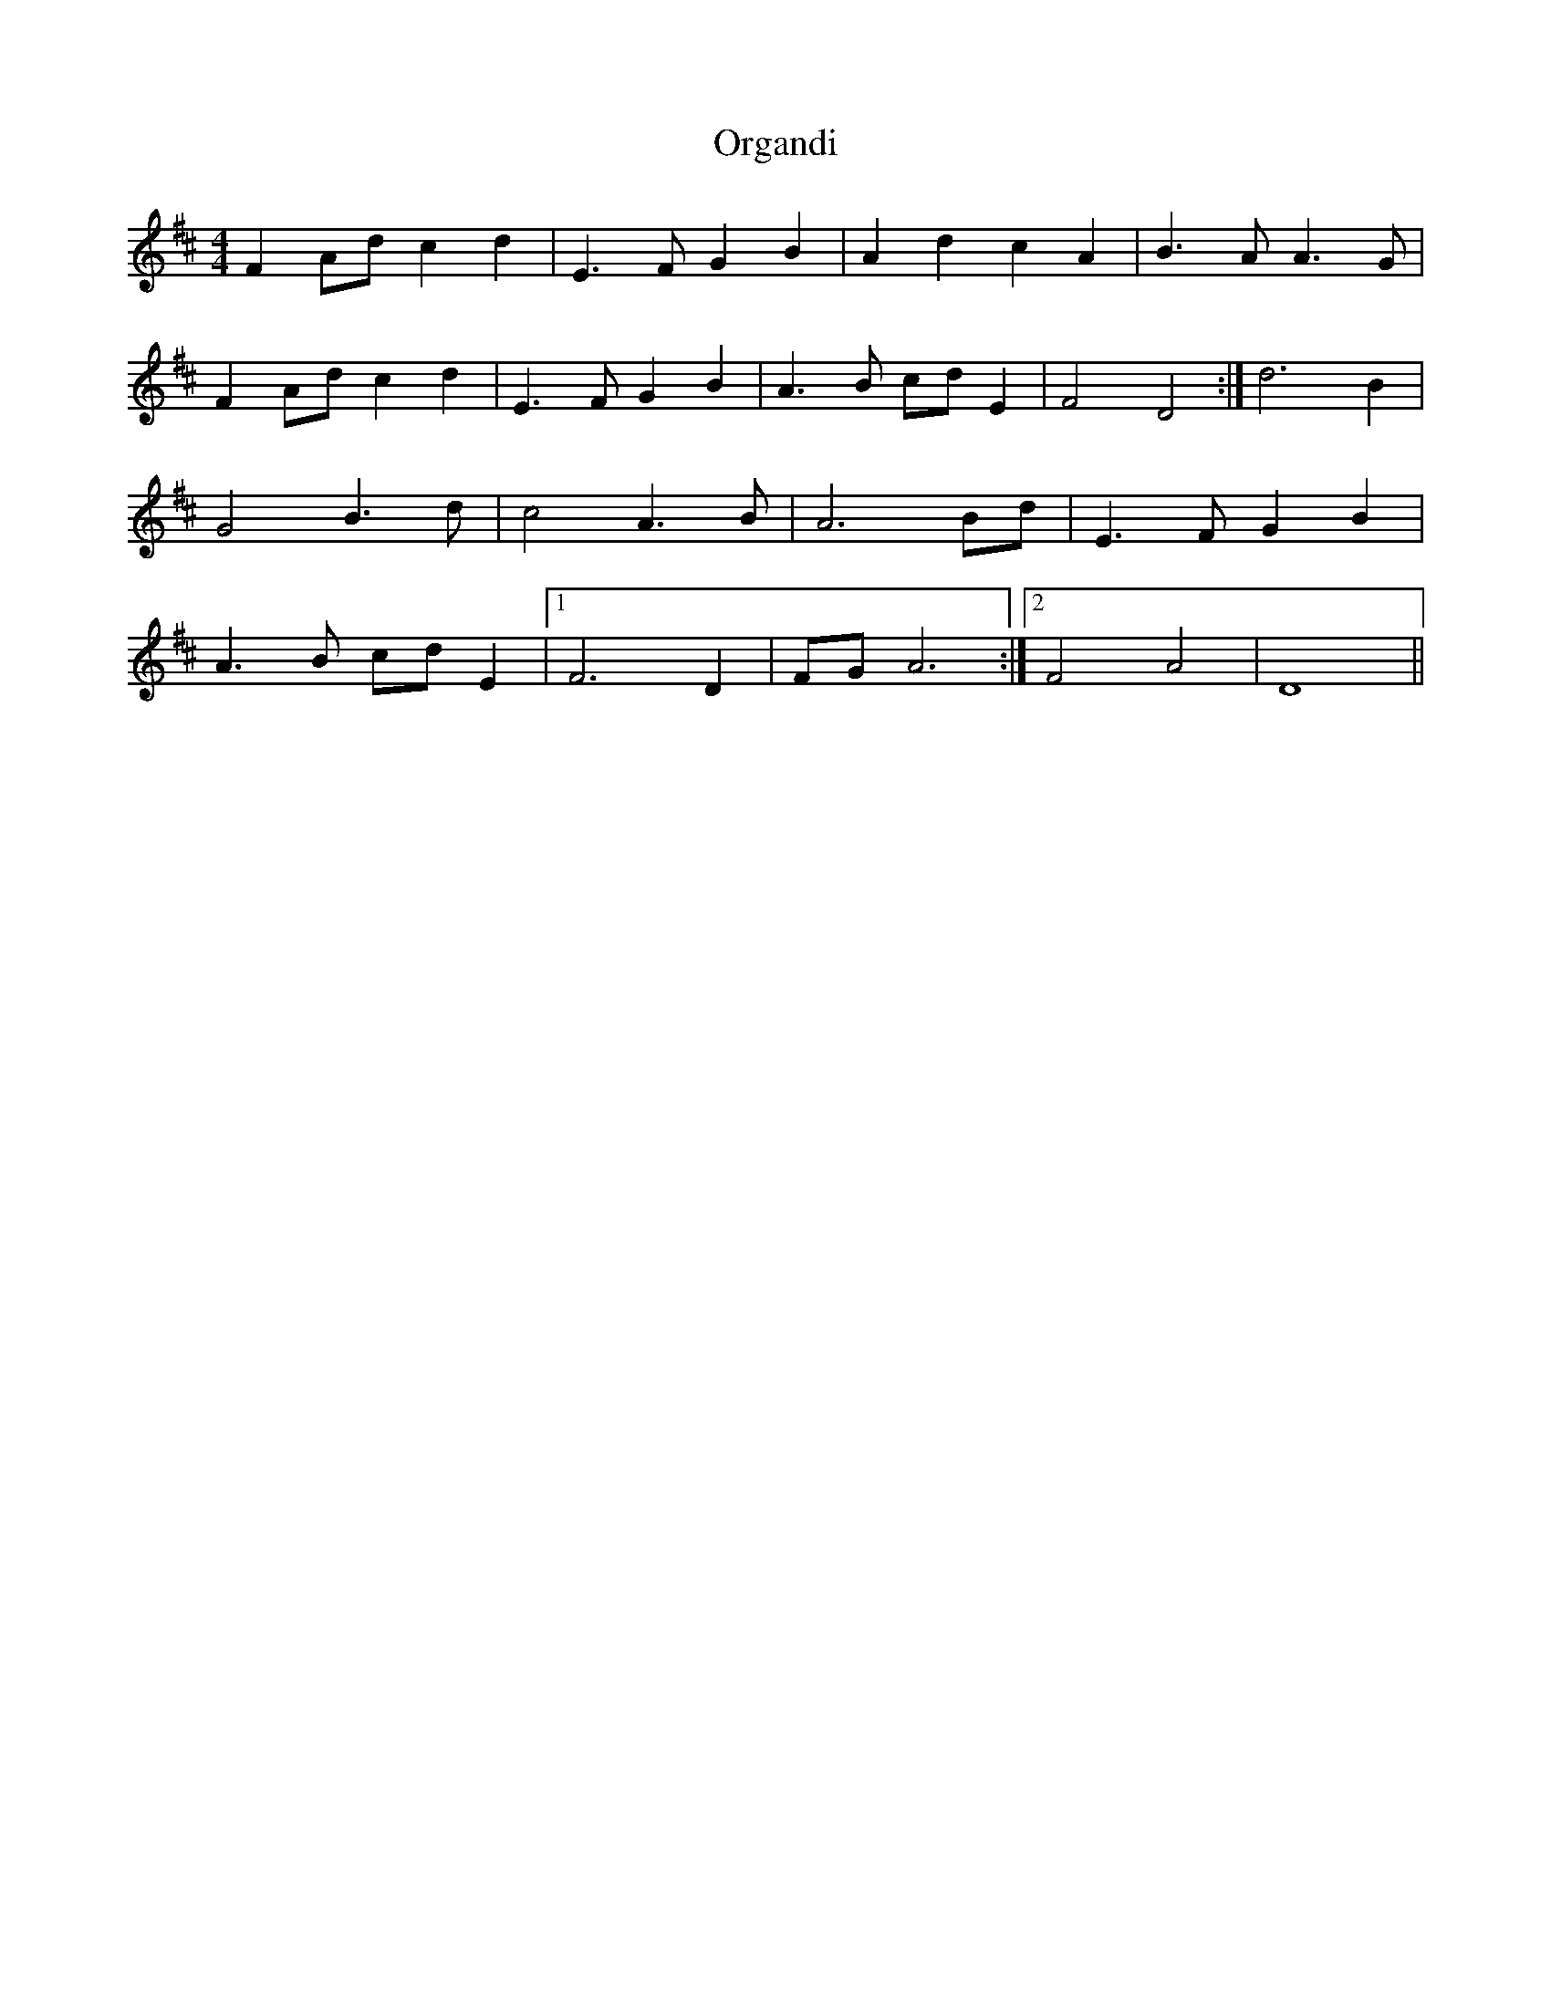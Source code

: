 X: 30705
T: Organdi
R: barndance
M: 4/4
K: Dmajor
F2 A2/d2/ c2 d2|E3 F G2 B2|A2 d2 c2 A2|B3 A A3 G|
F2 A2/d2/ c2 d2|E3 F G2 B2|A3 B c2/d2/ E2|F4 D4:|d6 B2|
G4 B3 d|c4 A3 B|A6 B2/d2/|E3 F G2 B2|
A3 B c2/d2/ E2|1 F6 D2|F2/G2/ A6:|2 F4 A4|D8||

